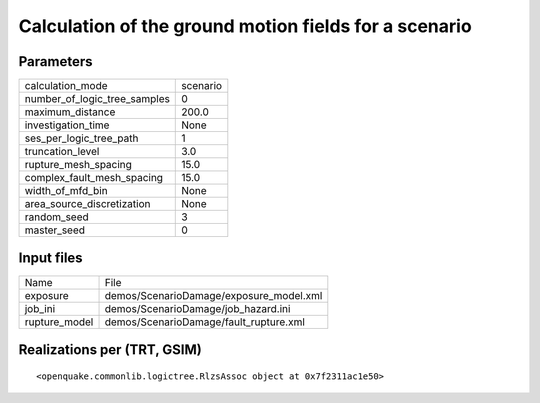 Calculation of the ground motion fields for a scenario
======================================================

Parameters
----------
============================ ========
calculation_mode             scenario
number_of_logic_tree_samples 0       
maximum_distance             200.0   
investigation_time           None    
ses_per_logic_tree_path      1       
truncation_level             3.0     
rupture_mesh_spacing         15.0    
complex_fault_mesh_spacing   15.0    
width_of_mfd_bin             None    
area_source_discretization   None    
random_seed                  3       
master_seed                  0       
============================ ========

Input files
-----------
============= =======================================
Name          File                                   
exposure      demos/ScenarioDamage/exposure_model.xml
job_ini       demos/ScenarioDamage/job_hazard.ini    
rupture_model demos/ScenarioDamage/fault_rupture.xml 
============= =======================================

Realizations per (TRT, GSIM)
----------------------------

::

  <openquake.commonlib.logictree.RlzsAssoc object at 0x7f2311ac1e50>
